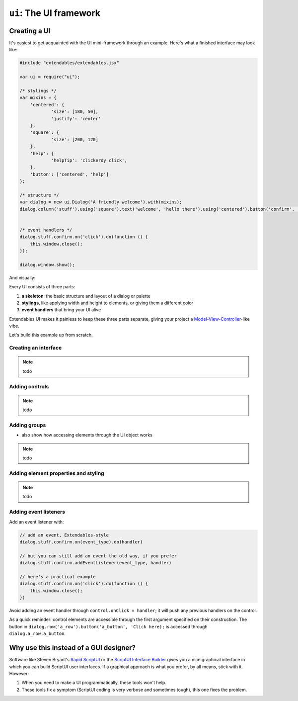 ========================
``ui``: The UI framework
========================

Creating a UI
=============

It's easiest to get acquainted with the UI mini-framework through an example. Here's what a finished interface may look like: 

.. code-block:: extendscript

    #include "extendables/extendables.jsx"
    
    var ui = require("ui");
    
    /* stylings */
    var mixins = {
    	'centered': {
    		'size': [180, 50],
    		'justify': 'center'
    	},
    	'square': {
    		'size': [200, 120]
    	},
    	'help': {
    		'helpTip': 'clickerdy click',
    	},
    	'button': ['centered', 'help']
    };
    
    /* structure */
    var dialog = new ui.Dialog('A friendly welcome').with(mixins);
    dialog.column('stuff').using('square').text('welcome', 'hello there').using('centered').button('confirm', 'OK!').using('button');

    
    /* event handlers */   
    dialog.stuff.confirm.on('click').do(function () {
    	this.window.close();
    });
    
    dialog.window.show();

And visually: 

.. image:: layout.png

Every UI consists of three parts: 

1. **a skeleton**: the basic structure and layout of a dialog or palette
2. **stylings**, like applying width and height to elements, or giving them a different color
3. **event handlers** that bring your UI alive

Extendables UI makes it painless to keep these three parts separate, giving your project a `Model-View-Controller <http://en.wikipedia.org/wiki/Model–View–Controller>`_-like vibe.

Let's build this example up from scratch.

Creating an interface
---------------------

.. note:: todo

Adding controls
---------------

.. note:: todo

.. seealso::

   You'll find a reference of all element types (button, dropdown, etc.) and group types (row, column, stack) at :ref:`ui-reference`
   
Adding groups
-------------

* also show how accessing elements through the UI object works

.. note:: todo

Adding element properties and styling
-------------------------------------

.. note:: todo

Adding event listeners
----------------------

Add an event listener with: 

.. code-block:: extendscript

    // add an event, Extendables-style
    dialog.stuff.confirm.on(event_type).do(handler)

    // but you can still add an event the old way, if you prefer
    dialog.stuff.confirm.addEventListener(event_type, handler)
    
    // here's a practical example
    dialog.stuff.confirm.on('click').do(function () {
        this.window.close();
    })

Avoid adding an event handler through ``control.onClick = handler``; it will push any previous handlers on the control.

As a quick reminder: control elements are accessible through the first argument specified on their construction. The button in ``dialog.row('a_row').button('a_button', 'Click here);`` is accessed through ``dialog.a_row.a_button``.

.. seealso::

   You'll find a reference of all event types (click, mouseover etc.) at :ref:`ui-reference`

Why use this instead of a GUI designer?
=======================================

Software like Steven Bryant's `Rapid ScriptUI <http://scriptui.com/>`_ or the `ScriptUI Interface Builder <http://www.scriptuibuilder.com/>`_ gives you a nice graphical interface in which you can build ScriptUI user interfaces. If a graphical approach is what you prefer, by all means, stick with it. However:

1. When you need to make a UI programmatically, these tools won't help.
2. These tools fix a symptom (ScriptUI coding is very verbose and sometimes tough), this one fixes the problem.